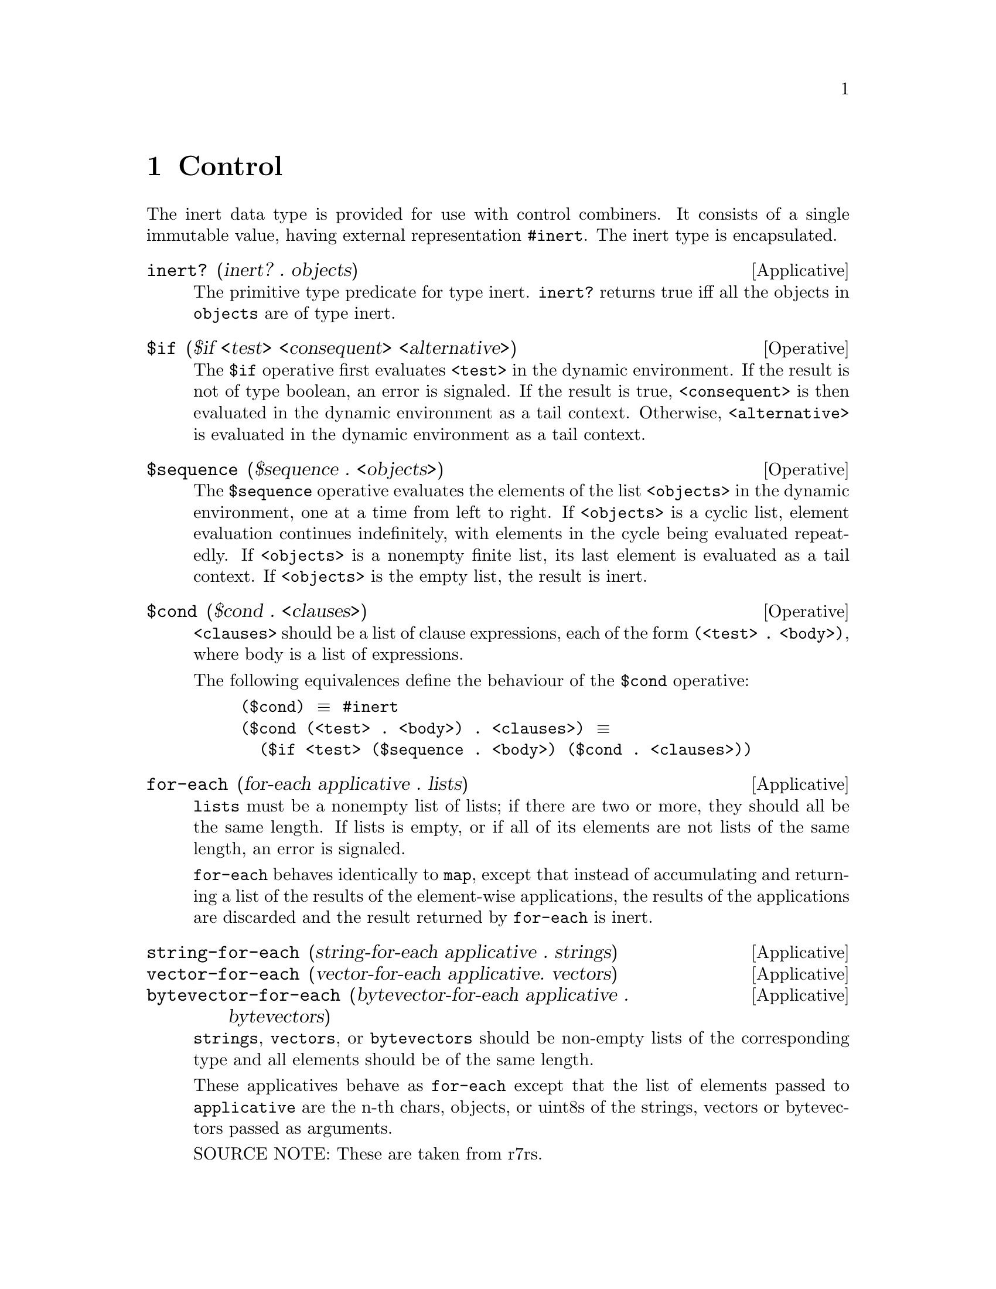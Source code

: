 @c -*-texinfo-*-
@setfilename ../src/control

@node Control, Pairs and lists, Symbols, Top
@comment  node-name,  next,  previous,  up

@chapter Control
@cindex control
@cindex inert
  The inert data type is provided for use with control combiners.  It
consists of a single immutable value, having external representation
@code{#inert}.  The inert type is encapsulated.

@deffn Applicative inert? (inert? . objects)
  The primitive type predicate for type inert. @code{inert?}
returns true iff all the objects in @code{objects} are of type inert.
@end deffn

@deffn Operative $if ($if <test> <consequent> <alternative>)
  The @code{$if} operative first evaluates @code{<test>} in the
dynamic environment.  If the result is not of type boolean, an error
is signaled.  If the result is true, @code{<consequent>} is then
@c TODO add xref to tail context
evaluated in the dynamic environment as a tail context.  Otherwise,
@code{<alternative>} is evaluated in the dynamic environment as a tail
context.
@end deffn

@deffn Operative $sequence ($sequence . <objects>)
The @code{$sequence} operative evaluates the elements of the list
@code{<objects>} in the dynamic environment, one at a time from left
to right.  If @code{<objects>} is a cyclic list, element evaluation
continues indefinitely, with elements in the cycle being evaluated
repeatedly.  If @code{<objects>} is a nonempty finite list, its last
@c TODO add xref for tail context.
element is evaluated as a tail context.  If @code{<objects>} is the
empty list, the result is inert.
@end deffn

@deffn Operative $cond ($cond . <clauses>)
@code{<clauses>} should be a list of clause expressions, each of the
form @code{(<test> . <body>)}, where body is a list of expressions.

The following equivalences define
the behaviour of the @code{$cond} operative:
@example
($cond) @equiv{} #inert
($cond (<test> . <body>) . <clauses>) @equiv{} 
  ($if <test> ($sequence . <body>) ($cond . <clauses>))
@end example
@end deffn

@deffn Applicative for-each (for-each applicative . lists)
@code{lists} must be a nonempty list of lists; if there are two or
more, they should all be the same length. If lists is empty, or if all
of its elements are not lists of the same length, an error is
signaled.

@c TODO add xref to map
@code{for-each} behaves identically to @code{map}, except that instead
of accumulating and returning a list of the results of the
element-wise applications, the results of the applications are
discarded and the result returned by @code{for-each} is inert.
@end deffn

@deffn Applicative string-for-each (string-for-each applicative . strings)
@deffnx Applicative vector-for-each (vector-for-each applicative. vectors)
@deffnx Applicative bytevector-for-each (bytevector-for-each applicative . bytevectors)
@code{strings}, @code{vectors}, or @code{bytevectors} should be
non-empty lists of the corresponding type and all elements should be
of the same length.

These applicatives behave as @code{for-each} except that the list of
elements passed to @code{applicative} are the n-th chars, objects, or
uint8s of the strings, vectors or bytevectors passed as arguments.

SOURCE NOTE: These are taken from r7rs.
@end deffn

@deffn Operative $when ($when <test> . <body>)
@deffnx Operative $unless ($unless <test> . <body>)
@code{body} should be a list of expressions.

These operatives behave as one-armed @code{$if}s with an implicit
@code{$sequence}, except that they always discard the last value and
the result returned is inert.

So both @code{$when}, and @code{$unless} evaluate @code{<test>} in the
dynamic environment.  If the result is non boolean an error is
signaled.  In @code{$when} if the result is false and in
@code{$unless} if the result is true, the expressions in @code{<body>}
are not evaluated and an inert value is returned.  Otherwise, the
expressions in @code{<body>} are evaluated sequentially in the dynamic
environment.  If @code{<body>} is a non cyclic list, the last
expression in @code{<body>} is evaluated in a special type of tail
context, that, upon receiving a value discards it and returns an inert
value instead.  If @code{<body>} is a cyclic list, element evaluation
continues indefinitely, with elements in the cycle being evaluated
repeatedly.
@c TODO xref tail-context
SOURCE NOTE: These are taken from r7rs.
@end deffn
